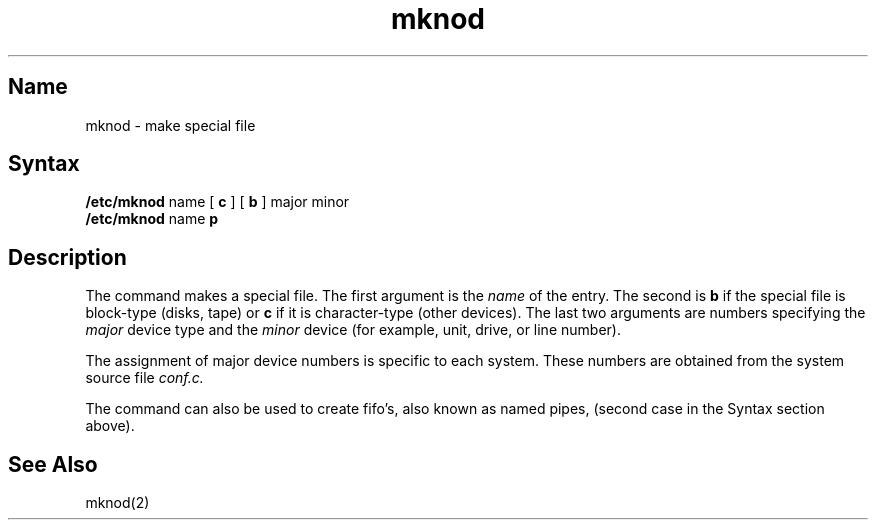.\" SCCSID: @(#)mknod.8	8.1	9/11/90
.TH mknod 8 
.SH Name
mknod \- make special file
.SH Syntax
.B /etc/mknod
name
[
.B c
] [
.B b
]
major
minor
.br
.B /etc/mknod
name 
.B p
.SH Description
.NXR "mknod command"
.NXAM "mknod command" "mknod system call"
.NXR "special file" "building"
The
.PN mknod
command makes a special file.
The first argument is the
.I name
of the entry.
The second is
.B b
if the special file is block-type (disks, tape) or
.B c
if it is character-type (other devices).
The last two arguments are
numbers specifying the
.I major
device type
and the
.I minor
device (for example, unit, drive, or line number).
.PP
The assignment of major device numbers is specific to each system.
These numbers are obtained from the system source file
.I conf.c.
.PP
The
.PN mknod
command can also be used to create fifo's, also known as
named pipes, (second case in the Syntax section above).
.SH See Also
mknod(2)
